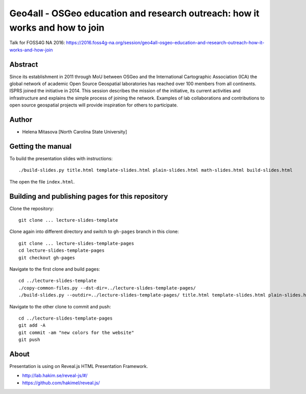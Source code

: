 Geo4all - OSGeo education and research outreach: how it works and how to join
=================================================================================

Talk for FOSS4G NA 2016:
https://2016.foss4g-na.org/session/geo4all-osgeo-education-and-research-outreach-how-it-works-and-how-join

Abstract
--------

Since its establishment in 2011 through MoU between OSGeo and the
International Cartographic Association (ICA) the global network of
academic Open Source Geospatial laboratories has reached over 100 members
from all continents. ISPRS joined the initiative in 2014. This session
describes the mission of the initiative, its current activities and
infrastructure and explains the simple process of joining the network.
Examples of lab collaborations and contributions to open source geospatial
projects will provide inspiration for others to participate.

Author
------

* Helena Mitasova [North Carolina State University]

Getting the manual
------------------

To build the presentation slides with instructions::

    ./build-slides.py title.html template-slides.html plain-slides.html math-slides.html build-slides.html

The open the file ``index.html``.

Building and publishing pages for this repository
-------------------------------------------------

Clone the repository::

    git clone ... lecture-slides-template

Clone again into different directory and switch to ``gh-pages`` branch
in this clone::

    git clone ... lecture-slides-template-pages
    cd lecture-slides-template-pages
    git checkout gh-pages

Navigate to the first clone and build pages::

    cd ../lecture-slides-template
    ./copy-common-files.py --dst-dir=../lecture-slides-template-pages/
    ./build-slides.py --outdir=../lecture-slides-template-pages/ title.html template-slides.html plain-slides.html math-slides.html build-slides.html

Navigate to the other clone to commit and push::

    cd ../lecture-slides-template-pages
    git add -A
    git commit -am "new colors for the website"
    git push

About
-----

Presentation is using on Reveal.js HTML Presentation Framework.

* http://lab.hakim.se/reveal-js/#/
* https://github.com/hakimel/reveal.js/
